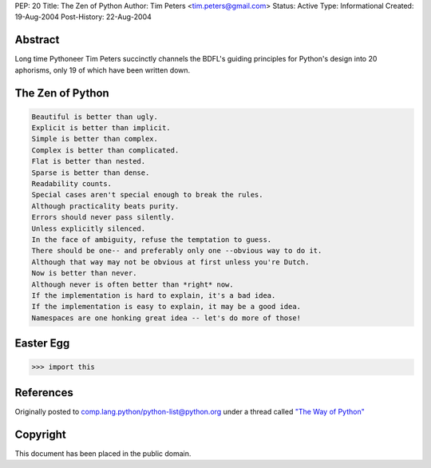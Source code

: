 PEP: 20
Title: The Zen of Python
Author: Tim Peters <tim.peters@gmail.com>
Status: Active
Type: Informational
Created: 19-Aug-2004
Post-History: 22-Aug-2004


Abstract
========

Long time Pythoneer Tim Peters succinctly channels the BDFL's guiding
principles for Python's design into 20 aphorisms, only 19 of which
have been written down.


The Zen of Python
=================

.. code-block:: text

    Beautiful is better than ugly.
    Explicit is better than implicit.
    Simple is better than complex.
    Complex is better than complicated.
    Flat is better than nested.
    Sparse is better than dense.
    Readability counts.
    Special cases aren't special enough to break the rules.
    Although practicality beats purity.
    Errors should never pass silently.
    Unless explicitly silenced.
    In the face of ambiguity, refuse the temptation to guess.
    There should be one-- and preferably only one --obvious way to do it.
    Although that way may not be obvious at first unless you're Dutch.
    Now is better than never.
    Although never is often better than *right* now.
    If the implementation is hard to explain, it's a bad idea.
    If the implementation is easy to explain, it may be a good idea.
    Namespaces are one honking great idea -- let's do more of those!


Easter Egg
==========

.. code-block:: pycon

  >>> import this


References
==========

Originally posted to comp.lang.python/python-list@python.org under a
thread called `"The Way of Python"
<https://groups.google.com/d/msg/comp.lang.python/B_VxeTBClM0/L8W9KlsiriUJ>`__


Copyright
=========

This document has been placed in the public domain.
